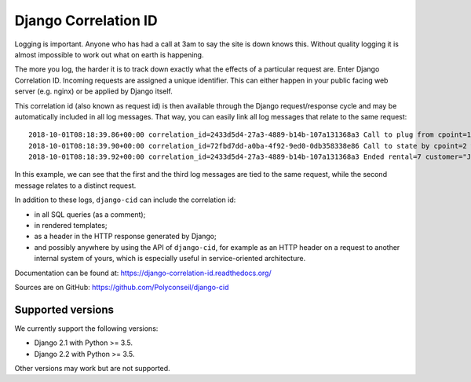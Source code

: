 =====================
Django Correlation ID
=====================

.. image:: https://travis-ci.org/Polyconseil/django-cid.png?branch=master
    :target: https://travis-ci.org/Polyconseil/django-cid


Logging is important. Anyone who has had a call at 3am to say the site
is down knows this. Without quality logging it is almost impossible to
work out what on earth is happening.

The more you log, the harder it is to track down exactly what the
effects of a particular request are. Enter Django Correlation ID.
Incoming requests are assigned a unique identifier. This can either
happen in your public facing web server (e.g. nginx) or be applied
by Django itself.

This correlation id (also known as request id) is then available
through the Django request/response cycle and may be automatically
included in all log messages. That way, you can easily link all log
messages that relate to the same request::

    2018-10-01T08:18:39.86+00:00 correlation_id=2433d5d4-27a3-4889-b14b-107a131368a3 Call to plug from cpoint=1
    2018-10-01T08:18:39.90+00:00 correlation_id=72fbd7dd-a0ba-4f92-9ed0-0db358338e86 Call to state by cpoint=2 with {'state': {'B': 'idle', 'A': 'on_charge'}}
    2018-10-01T08:18:39.92+00:00 correlation_id=2433d5d4-27a3-4889-b14b-107a131368a3 Ended rental=7 customer="John Smith" on plug

In this example, we can see that the first and the third log messages
are tied to the same request, while the second message relates to a
distinct request.

In addition to these logs, ``django-cid`` can include the correlation
id:

- in all SQL queries (as a comment);
- in rendered templates;
- as a header in the HTTP response generated by Django;
- and possibly anywhere by using the API of ``django-cid``, for
  example as an HTTP header on a request to another internal system of
  yours, which is especially useful in service-oriented architecture.

Documentation can be found at:  https://django-correlation-id.readthedocs.org/

Sources are on GitHub: https://github.com/Polyconseil/django-cid


Supported versions
------------------

We currently support the following versions:

- Django 2.1 with Python >= 3.5.
- Django 2.2 with Python >= 3.5.

Other versions may work but are not supported.
